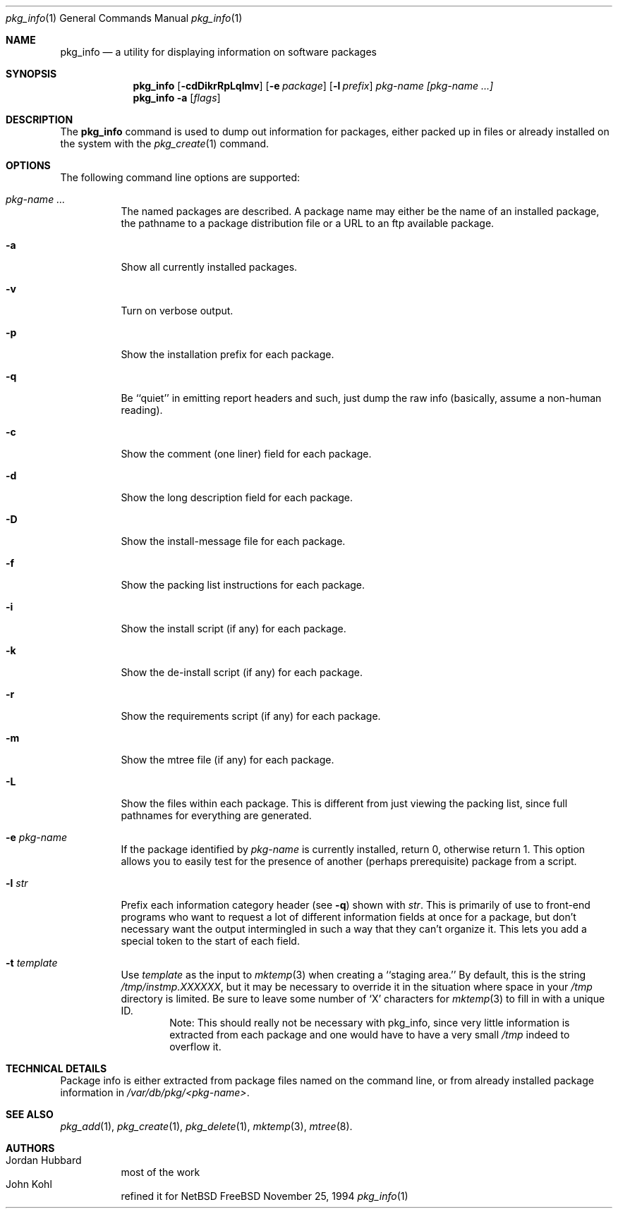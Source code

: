 .\" $NetBSD: pkg_info.1,v 1.6 1998/06/08 12:38:13 lukem Exp $
.\"
.\" FreeBSD install - a package for the installation and maintainance
.\" of non-core utilities.
.\"
.\" Redistribution and use in source and binary forms, with or without
.\" modification, are permitted provided that the following conditions
.\" are met:
.\" 1. Redistributions of source code must retain the above copyright
.\"    notice, this list of conditions and the following disclaimer.
.\" 2. Redistributions in binary form must reproduce the above copyright
.\"    notice, this list of conditions and the following disclaimer in the
.\"    documentation and/or other materials provided with the distribution.
.\"
.\" Jordan K. Hubbard
.\"
.\"
.\"     @(#)pkg_info.1
.\"
.Dd November 25, 1994
.Dt pkg_info 1
.Os FreeBSD
.Sh NAME
.Nm pkg_info
.Nd a utility for displaying information on software packages
.Sh SYNOPSIS
.Nm pkg_info
.Op Fl cdDikrRpLqImv
.Op Fl e Ar package
.Op Fl l Ar prefix
.Ar pkg-name [pkg-name ...]
.Nm pkg_info
.Fl a
.Op Ar flags
.Sh DESCRIPTION
The
.Nm
command is used to dump out information for packages, either packed up in
files or already installed on the system
with the
.Xr pkg_create 1
command.
.Sh OPTIONS
The following command line options are supported:
.Bl -tag -width indent
.It Ar pkg-name ...
The named packages are described.  A package name may either be the name of
an installed package, the pathname to a package distribution file or a
URL to an ftp available package.
.It Fl a
Show all currently installed packages.
.It Fl v
Turn on verbose output.
.It Fl p
Show the installation prefix for each package.
.It Fl q
Be ``quiet'' in emitting report headers and such, just dump the
raw info (basically, assume a non-human reading).
.It Fl c
Show the comment (one liner) field for each package.
.It Fl d
Show the long description field for each package.
.It Fl D
Show the install-message file for each package.
.It Fl f
Show the packing list instructions for each package.
.It Fl i
Show the install script (if any) for each package.
.It Fl k
Show the de-install script (if any) for each package.
.It Fl r
Show the requirements script (if any) for each package.
.It Fl m
Show the mtree file (if any) for each package.
.It Fl L
Show the files within each package.  This is different from just
viewing the packing list, since full pathnames for everything
are generated.
.It Fl e Ar pkg-name
If the package identified by
.Ar pkg-name
is currently installed, return 0, otherwise return 1.  This option
allows you to easily test for the presence of another (perhaps
prerequisite) package from a script.
.It Fl l Ar str
Prefix each information category header (see
.Fl q )
shown with
.Ar str .
This is primarily of use to front-end programs who want to request a
lot of different information fields at once for a package, but don't
necessary want the output intermingled in such a way that they can't
organize it.  This lets you add a special token to the start of
each field.
.It Fl t Ar template
Use
.Ar template
as the input to 
.Xr mktemp 3 
when creating a ``staging area.''
By default, this is the string
.Pa /tmp/instmp.XXXXXX ,
but it may be necessary to override it in the situation where
space in your
.Pa /tmp
directory is limited. Be sure to leave some number of `X' characters
for
.Xr mktemp 3
to fill in with a unique ID.
.Bd -filled -offset indent -compact
Note:  This should really not be necessary with pkg_info,
since very little information is extracted from each package
and one would have to have a very small 
.Pa /tmp
indeed to overflow it.
.Ed
.Sh TECHNICAL DETAILS
Package info is either extracted from package files named on the
command line, or from already installed package information
in
.Pa /var/db/pkg/<pkg-name> .
.Sh SEE ALSO
.Xr pkg_add 1 ,
.Xr pkg_create 1 ,
.Xr pkg_delete 1 ,
.Xr mktemp 3 ,
.Xr mtree 8 .
.Sh AUTHORS
.Bl -tag -width indent -compact
.It "Jordan Hubbard"
most of the work
.It "John Kohl"
refined it for
.Nx
.El

